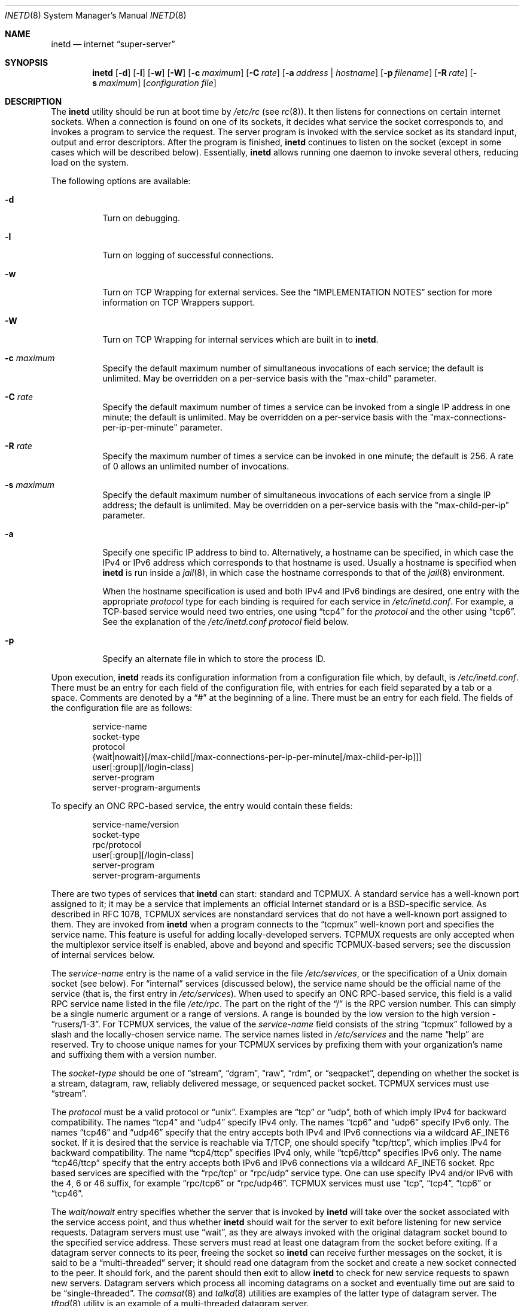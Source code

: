 .\" Copyright (c) 1985, 1991, 1993, 1994
.\"	The Regents of the University of California.  All rights reserved.
.\"
.\" Redistribution and use in source and binary forms, with or without
.\" modification, are permitted provided that the following conditions
.\" are met:
.\" 1. Redistributions of source code must retain the above copyright
.\"    notice, this list of conditions and the following disclaimer.
.\" 2. Redistributions in binary form must reproduce the above copyright
.\"    notice, this list of conditions and the following disclaimer in the
.\"    documentation and/or other materials provided with the distribution.
.\" 4. Neither the name of the University nor the names of its contributors
.\"    may be used to endorse or promote products derived from this software
.\"    without specific prior written permission.
.\"
.\" THIS SOFTWARE IS PROVIDED BY THE REGENTS AND CONTRIBUTORS ``AS IS'' AND
.\" ANY EXPRESS OR IMPLIED WARRANTIES, INCLUDING, BUT NOT LIMITED TO, THE
.\" IMPLIED WARRANTIES OF MERCHANTABILITY AND FITNESS FOR A PARTICULAR PURPOSE
.\" ARE DISCLAIMED.  IN NO EVENT SHALL THE REGENTS OR CONTRIBUTORS BE LIABLE
.\" FOR ANY DIRECT, INDIRECT, INCIDENTAL, SPECIAL, EXEMPLARY, OR CONSEQUENTIAL
.\" DAMAGES (INCLUDING, BUT NOT LIMITED TO, PROCUREMENT OF SUBSTITUTE GOODS
.\" OR SERVICES; LOSS OF USE, DATA, OR PROFITS; OR BUSINESS INTERRUPTION)
.\" HOWEVER CAUSED AND ON ANY THEORY OF LIABILITY, WHETHER IN CONTRACT, STRICT
.\" LIABILITY, OR TORT (INCLUDING NEGLIGENCE OR OTHERWISE) ARISING IN ANY WAY
.\" OUT OF THE USE OF THIS SOFTWARE, EVEN IF ADVISED OF THE POSSIBILITY OF
.\" SUCH DAMAGE.
.\"
.\"     from: @(#)inetd.8	8.3 (Berkeley) 4/13/94
.\" $FreeBSD: src/usr.sbin/inetd/inetd.8,v 1.81.2.2 2007/04/29 19:22:12 dwmalone Exp $
.\"
.Dd September 14, 2006
.Dt INETD 8
.Os
.Sh NAME
.Nm inetd
.Nd internet
.Dq super-server
.Sh SYNOPSIS
.Nm
.Op Fl d
.Op Fl l
.Op Fl w
.Op Fl W
.Op Fl c Ar maximum
.Op Fl C Ar rate
.Op Fl a Ar address | hostname
.Op Fl p Ar filename
.Op Fl R Ar rate
.Op Fl s Ar maximum
.Op Ar configuration file
.Sh DESCRIPTION
The
.Nm
utility should be run at boot time by
.Pa /etc/rc
(see
.Xr rc 8 ) .
It then listens for connections on certain
internet sockets.
When a connection is found on one
of its sockets, it decides what service the socket
corresponds to, and invokes a program to service the request.
The server program is invoked with the service socket
as its standard input, output and error descriptors.
After the program is
finished,
.Nm
continues to listen on the socket (except in some cases which
will be described below).
Essentially,
.Nm
allows running one daemon to invoke several others,
reducing load on the system.
.Pp
The following options are available:
.Bl -tag -width indent
.It Fl d
Turn on debugging.
.It Fl l
Turn on logging of successful connections.
.It Fl w
Turn on TCP Wrapping for external services.
See the
.Sx "IMPLEMENTATION NOTES"
section for more information on TCP Wrappers support.
.It Fl W
Turn on TCP Wrapping for internal services which are built in to
.Nm .
.It Fl c Ar maximum
Specify the default maximum number of
simultaneous invocations of each service;
the default is unlimited.
May be overridden on a per-service basis with the "max-child"
parameter.
.It Fl C Ar rate
Specify the default maximum number of times a service can be invoked
from a single IP address in one minute; the default is unlimited.
May be overridden on a per-service basis with the
"max-connections-per-ip-per-minute" parameter.
.It Fl R Ar rate
Specify the maximum number of times a service can be invoked
in one minute; the default is 256.
A rate of 0 allows an unlimited number of invocations.
.It Fl s Ar maximum
Specify the default maximum number of
simultaneous invocations of each service from a single IP address;
the default is unlimited.
May be overridden on a per-service basis with the "max-child-per-ip"
parameter.
.It Fl a
Specify one specific IP address to bind to.
Alternatively, a hostname can be specified,
in which case the IPv4 or IPv6 address
which corresponds to that hostname is used.
Usually a hostname is specified when
.Nm
is run inside a
.Xr jail 8 ,
in which case the hostname corresponds to that of the
.Xr jail 8
environment.
.Pp
When the hostname specification is used
and both IPv4 and IPv6 bindings are desired,
one entry with the appropriate
.Em protocol
type for each binding
is required for each service in
.Pa /etc/inetd.conf .
For example,
a TCP-based service would need two entries,
one using
.Dq tcp4
for the
.Em protocol
and the other using
.Dq tcp6 .
See the explanation of the
.Pa /etc/inetd.conf
.Em protocol
field below.
.It Fl p
Specify an alternate file in which to store the process ID.
.El
.Pp
Upon execution,
.Nm
reads its configuration information from a configuration
file which, by default, is
.Pa /etc/inetd.conf .
There must be an entry for each field of the configuration
file, with entries for each field separated by a tab or
a space.
Comments are denoted by a
.Dq #
at the beginning
of a line.
There must be an entry for each field.
The
fields of the configuration file are as follows:
.Pp
.Bd -unfilled -offset indent -compact
service-name
socket-type
protocol
{wait|nowait}[/max-child[/max-connections-per-ip-per-minute[/max-child-per-ip]]]
user[:group][/login-class]
server-program
server-program-arguments
.Ed
.Pp
To specify an
.Tn "ONC RPC" Ns -based
service, the entry would contain these fields:
.Pp
.Bd -unfilled -offset indent -compact
service-name/version
socket-type
rpc/protocol
user[:group][/login-class]
server-program
server-program-arguments
.Ed
.Pp
There are two types of services that
.Nm
can start: standard and TCPMUX.
A standard service has a well-known port assigned to it;
it may be a service that implements an official Internet standard or is a
.Bx Ns -specific
service.
As described in
.Tn RFC 1078 ,
TCPMUX services are nonstandard services that do not have a
well-known port assigned to them.
They are invoked from
.Nm
when a program connects to the
.Dq tcpmux
well-known port and specifies
the service name.
This feature is useful for adding locally-developed servers.
TCPMUX requests are only accepted when the multiplexor service itself
is enabled, above and beyond and specific TCPMUX-based servers; see the
discussion of internal services below.
.Pp
The
.Em service-name
entry is the name of a valid service in
the file
.Pa /etc/services ,
or the specification of a
.Ux
domain socket (see below).
For
.Dq internal
services (discussed below), the service
name
should
be the official name of the service (that is, the first entry in
.Pa /etc/services ) .
When used to specify an
.Tn "ONC RPC" Ns -based
service, this field is a valid RPC service name listed in
the file
.Pa /etc/rpc .
The part on the right of the
.Dq /
is the RPC version number.
This
can simply be a single numeric argument or a range of versions.
A range is bounded by the low version to the high version -
.Dq rusers/1-3 .
For TCPMUX services, the value of the
.Em service-name
field consists of the string
.Dq tcpmux
followed by a slash and the
locally-chosen service name.
The service names listed in
.Pa /etc/services
and the name
.Dq help
are reserved.
Try to choose unique names for your TCPMUX services by prefixing them with
your organization's name and suffixing them with a version number.
.Pp
The
.Em socket-type
should be one of
.Dq stream ,
.Dq dgram ,
.Dq raw ,
.Dq rdm ,
or
.Dq seqpacket ,
depending on whether the socket is a stream, datagram, raw,
reliably delivered message, or sequenced packet socket.
TCPMUX services must use
.Dq stream .
.Pp
The
.Em protocol
must be a valid protocol or
.Dq unix .
Examples are
.Dq tcp
or
.Dq udp ,
both of which imply IPv4 for backward compatibility.
The names
.Dq tcp4
and
.Dq udp4
specify IPv4 only.
The names
.Dq tcp6
and
.Dq udp6
specify IPv6 only.
The names
.Dq tcp46
and
.Dq udp46
specify that the entry accepts both IPv4 and IPv6 connections
via a wildcard
.Dv AF_INET6
socket.
If it is desired that the service is reachable via T/TCP, one should
specify
.Dq tcp/ttcp ,
which implies IPv4 for backward compatibility.
The name
.Dq tcp4/ttcp
specifies IPv4 only, while
.Dq tcp6/ttcp
specifies IPv6 only.
The name
.Dq tcp46/ttcp
specify that the entry accepts both IPv6 and IPv6 connections
via a wildcard
.Dv AF_INET6
socket.
Rpc based services
are specified with the
.Dq rpc/tcp
or
.Dq rpc/udp
service type.
One can use specify IPv4 and/or IPv6 with the 4, 6 or 46 suffix, for example
.Dq rpc/tcp6
or
.Dq rpc/udp46 .
TCPMUX services must use
.Dq tcp ,
.Dq tcp4 ,
.Dq tcp6
or
.Dq tcp46 .
.Pp
The
.Em wait/nowait
entry specifies whether the server that is invoked by
.Nm
will take over
the socket associated with the service access point, and thus whether
.Nm
should wait for the server to exit before listening for new service
requests.
Datagram servers must use
.Dq wait ,
as they are always invoked with the original datagram socket bound
to the specified service address.
These servers must read at least one datagram from the socket
before exiting.
If a datagram server connects
to its peer, freeing the socket so
.Nm
can receive further messages on the socket, it is said to be
a
.Dq multi-threaded
server;
it should read one datagram from the socket and create a new socket
connected to the peer.
It should fork, and the parent should then exit
to allow
.Nm
to check for new service requests to spawn new servers.
Datagram servers which process all incoming datagrams
on a socket and eventually time out are said to be
.Dq single-threaded .
The
.Xr comsat 8
and
.Xr talkd 8
utilities are examples of the latter type of
datagram server.
The
.Xr tftpd 8
utility is an example of a multi-threaded datagram server.
.Pp
Servers using stream sockets generally are multi-threaded and
use the
.Dq nowait
entry.
Connection requests for these services are accepted by
.Nm ,
and the server is given only the newly-accepted socket connected
to a client of the service.
Most stream-based services operate in this manner.
Stream-based servers that use
.Dq wait
are started with the listening service socket, and must accept
at least one connection request before exiting.
Such a server would normally accept and process incoming connection
requests until a timeout.
TCPMUX services must use
.Dq nowait .
.Pp
The maximum number of outstanding child processes (or
.Dq threads )
for a
.Dq nowait
service may be explicitly specified by appending a
.Dq /
followed by the number to the
.Dq nowait
keyword.
Normally
(or if a value of zero is specified) there is no maximum.
Otherwise,
once the maximum is reached, further connection attempts will be
queued up until an existing child process exits.
This also works
in the case of
.Dq wait
mode, although a value other than one (the
default) might not make sense in some cases.
You can also specify the maximum number of connections per minute
for a given IP address by appending
a
.Dq /
followed by the number to the maximum number of
outstanding child processes.
Once the maximum is reached, further
connections from this IP address will be dropped until the end of the
minute.
In addition, you can specify the maximum number of simultaneous
invocations of each service from a single IP address by appending a
.Dq /
followed by the number to the maximum number of outstanding child
processes.
Once the maximum is reached, further connections from this
IP address will be dropped.
.Pp
The
.Em user
entry should contain the user name of the user as whom the server
should run.
This allows for servers to be given less permission
than root.
The optional
.Em group
part separated by
.Dq \&:
allows a group name other
than the default group for this user to be specified.
The optional
.Em login-class
part separated by
.Dq /
allows specification of a login class other
than the default
.Dq daemon
login class.
.Pp
The
.Em server-program
entry should contain the pathname of the program which is to be
executed by
.Nm
when a request is found on its socket.
If
.Nm
provides this service internally, this entry should
be
.Dq internal .
.Pp
The
.Em server-program-arguments
entry lists the arguments to be passed to the
.Em server-program ,
starting with argv[0], which usually is the name of
the program.
If the service is provided internally, the
.Em service-name
of the service (and any arguments to it) or the word
.Dq internal
should take the place of this entry.
.Pp
Currently, the only internal service to take arguments is
.Dq auth .
Without options, the service will always return
.Dq ERROR\ : HIDDEN-USER .
The available arguments to this service that alter its behavior are:
.Bl -tag -width indent
.It Fl d Ar fallback
Provide a
.Ar fallback
username.
If the real
.Dq auth
service is enabled
(with the
.Fl r
option discussed below),
return this username instead of an error
when lookups fail
for either socket credentials or the username.
If the real
.Dq auth
service is disabled,
return this username for every request.
This is primarily useful when running this service on a NAT machine.
.It Fl g
Instead of returning
the user's name to the ident requester,
report a
username made up of random alphanumeric characters,
e.g.\&
.Dq c0c993 .
The
.Fl g
flag overrides not only the user names,
but also any fallback name,
.Pa .fakeid
or
.Pa .noident
files.
.It Fl t Xo
.Ar sec Ns Op . Ns Ar usec
.Xc
Specify a timeout for the service.
The default timeout is 10.0 seconds.
.It Fl r
Offer a real
.Dq auth
service, as per RFC 1413.
All the remaining flags apply only in this case.
.It Fl i
Return numeric user IDs instead of usernames.
.It Fl f
If the file
.Pa .fakeid
exists in the home directory of the identified user, report the username
found in that file instead of the real username.
If the username found in
.Pa .fakeid
is that of an existing user,
then the real username is reported.
If the
.Fl i
flag is also given then the username in
.Pa .fakeid
is checked against existing user IDs instead.
.It Fl F
same as
.Fl f
but without the restriction that the username in
.Pa .fakeid
must not match an existing user.
.It Fl n
If the file
.Pa .noident
exists in the home directory of the identified user, return
.Dq ERROR\ : HIDDEN-USER .
This overrides any
.Pa fakeid
file which might exist.
.It Fl o Ar osname
Use
.Ar osname
instead of the name of the system as reported by
.Xr uname 3 .
.El
.Pp
The
.Nm
utility also provides several other
.Dq trivial
services internally by use of
routines within itself.
These services are
.Dq echo ,
.Dq discard ,
.Dq chargen
(character generator),
.Dq daytime
(human readable time), and
.Dq time
(machine readable time, in the form of the number of seconds since
midnight, January 1, 1900).
All of these services are available in
both TCP and UDP versions; the UDP versions will refuse service if the
request specifies a reply port corresponding to any internal service.
(This is done as a defense against looping attacks; the remote IP address
is logged.)
For details of these services, consult the
appropriate
.Tn RFC
document.
.Pp
The TCPMUX-demultiplexing service is also implemented as an internal service.
For any TCPMUX-based service to function, the following line must be included
in
.Pa inetd.conf :
.Bd -literal -offset indent
tcpmux	stream	tcp	nowait	root	internal
.Ed
.Pp
When given the
.Fl l
option
.Nm
will log an entry to syslog each time a connection is accepted, noting the
service selected and the IP-number of the remote requester if available.
Unless otherwise specified in the configuration file,
and in the absence of the
.Fl W
and
.Fl w
options,
.Nm
will log to the
.Dq daemon
facility.
.Pp
The
.Nm
utility rereads its configuration file when it receives a hangup signal,
.Dv SIGHUP .
Services may be added, deleted or modified when the configuration file
is reread.
Except when started in debugging mode,
or configured otherwise with the
.Fl p
option,
.Nm
records its process ID in the file
.Pa /var/run/inetd.pid
to assist in reconfiguration.
.Sh IMPLEMENTATION NOTES
.Ss TCP Wrappers
When given the
.Fl w
option,
.Nm
will wrap all services specified as
.Dq stream nowait
or
.Dq dgram
except for
.Dq internal
services.
If the
.Fl W
option is given, such
.Dq internal
services will be wrapped.
If both options are given, wrapping for both
internal and external services will be enabled.
Either wrapping option
will cause failed connections to be logged to the
.Dq auth
syslog facility.
Adding the
.Fl l
flag to the wrapping options will include successful connections in the
logging to the
.Dq auth
facility.
.Pp
Note that
.Nm
only wraps requests for a
.Dq wait
service while no servers are available to service requests.
Once a
connection to such a service has been allowed,
.Nm
has no control
over subsequent connections to the service until no more servers
are left listening for connection requests.
.Pp
When wrapping is enabled, the
.Pa tcpd
daemon is not required, as that functionality is builtin.
For more information on TCP Wrappers, see the relevant documentation
.Pq Xr hosts_access 5 .
When reading that document, keep in mind that
.Dq internal
services have no associated daemon name.
Therefore, the service name
as specified in
.Pa inetd.conf
should be used as the daemon name for
.Dq internal
services.
.Ss TCPMUX
.Tn RFC 1078
describes the TCPMUX protocol:
``A TCP client connects to a foreign host on TCP port 1.
It sends the
service name followed by a carriage-return line-feed <CRLF>.
The
service name is never case sensitive.
The server replies with a
single character indicating positive (+) or negative (\-)
acknowledgment, immediately followed by an optional message of
explanation, terminated with a <CRLF>.
If the reply was positive,
the selected protocol begins; otherwise the connection is closed.''
The program is passed the TCP connection as file descriptors 0 and 1.
.Pp
If the TCPMUX service name begins with a
.Dq + ,
.Nm
returns the positive reply for the program.
This allows you to invoke programs that use stdin/stdout
without putting any special server code in them.
.Pp
The special service name
.Dq help
causes
.Nm
to list the TCPMUX services which are enabled in
.Pa inetd.conf .
.Ss IPsec
The implementation includes a tiny hack
to support IPsec policy settings for each socket.
A special form of comment line, starting with
.Dq Li #@ ,
is interpreted as a policy specifier.
Everything after the
.Dq Li #@
will be used as an IPsec policy string,
as described in
.Xr ipsec_set_policy 3 .
Each
policy specifier is applied to all the following lines in
.Pa inetd.conf
until the next policy specifier.
An empty policy specifier resets the IPsec policy.
.Pp
If an invalid IPsec policy specifier appears in
.Pa inetd.conf ,
.Nm
will provide an error message via the
.Xr syslog 3
interface and abort execution.
.Ss Ux Domain Sockets
In addition to running services on IP sockets,
.Nm
can also manage
.Ux
domain sockets.
To do this you specify a
.Em protocol
of
.Dq unix
and specify the
.Ux
domain socket as the
.Em service-name .
The
.Em service-type
may be
.Dq stream
or
.Dq dgram .
The specification of the socket must be
an absolute path name,
optionally prefixed by an owner and mode
of the form
.Em :user:group:mode: .
The specification:
.Pp
.Dl ":news:daemon:220:/var/run/sock"
.Pp
creates a socket owned
by user
.Dq news
in group
.Dq daemon
with permissions allowing only that user and group to connect.
The default owner is the user that
.Nm
is running as.
The default mode only allows the socket's owner to connect.
.Pp
.Sy WARNING :
while creating a
.Ux
domain socket,
.Nm
must change the ownership and permissions on the socket.
This can only be done securely if
the directory in which the socket is created
is writable only by root.
Do
.Em NOT
use
.Nm
to create sockets in world writable directories
such as
.Pa /tmp ;
use
.Pa /var/run
or a similar directory instead.
.Pp
Internal services may be run on
.Ux
domain sockets, in the usual way.
In this case
the name of the internal service
is determined using
the last component of the socket's pathname.
For example, specifying a socket named
.Pa /var/run/chargen
would invoke the
.Dq chargen
service when a connection is received on that socket.
.Sh "FILES"
.Bl -tag -width /var/run/inetd.pid -compact
.It Pa /etc/inetd.conf
configuration file
.It Pa /etc/netconfig
network configuration data base
.It Pa /etc/rpc
translation of service names to RPC program numbers
.It Pa /etc/services
translation of service names to port numbers
.It Pa /var/run/inetd.pid
the pid of the currently running
.Nm
.El
.Sh "EXAMPLES"
Here are several example service entries for the various types of services:
.Bd -literal
ftp          stream  tcp   nowait root  /usr/libexec/ftpd        ftpd -l
ntalk        dgram   udp   wait   root  /usr/libexec/ntalkd      ntalkd
telnet       stream  tcp6  nowait root  /usr/libexec/telnetd  telnetd
shell        stream  tcp46  nowait root  /usr/libexec/rshd rshd
tcpmux/+date stream  tcp   nowait guest /bin/date                date
tcpmux/phonebook stream tcp nowait guest /usr/local/bin/phonebook phonebook
rstatd/1-3   dgram   rpc/udp wait root  /usr/libexec/rpc.rstatd  rpc.rstatd
/var/run/echo stream unix  nowait root	internal
#@ ipsec ah/require
chargen      stream  tcp   nowait root  internal
#@
.Ed
.Sh "ERROR MESSAGES"
The
.Nm
server
logs error messages using
.Xr syslog 3 .
Important error messages and their explanations are:
.Pp
.Bl -ohang -compact
.It Xo
.Ar service Ns / Ns Ar protocol
.No "server failing (looping), service terminated."
.Xc
The number of requests for the specified service in the past minute
exceeded the limit.
The limit exists to prevent a broken program
or a malicious user from swamping the system.
This message may occur for several reasons:
.Bl -enum -offset indent
.It
There are many hosts requesting the service within a short time period.
.It
A broken client program is requesting the service too frequently.
.It
A malicious user is running a program to invoke the service in
a denial-of-service attack.
.It
The invoked service program has an error that causes clients
to retry quickly.
.El
.Pp
Use the
.Fl R Ar rate
option,
as described above, to change the rate limit.
Once the limit is reached, the service will be
reenabled automatically in 10 minutes.
.Pp
.It Xo
.Ar service Ns / Ns Ar protocol :
.No \&No such user
.Ar user ,
.No service ignored
.Xc
.It Xo
.Ar service Ns / Ns Ar protocol :
.No getpwnam :
.Ar user :
.No \&No such user
.Xc
No entry for
.Ar user
exists in the
.Xr passwd 5
database.
The first message
occurs when
.Nm
(re)reads the configuration file.
The second message occurs when the
service is invoked.
.Pp
.It Xo
.Ar service :
.No can't set uid
.Ar uid
.Xc
.It Xo
.Ar service :
.No can't set gid
.Ar gid
.Xc
The user or group ID for the entry's
.Ar user
field is invalid.
.Pp
.It "setsockopt(SO_PRIVSTATE): Operation not supported"
The
.Nm
utility attempted to renounce the privileged state associated with a
socket but was unable to.
.Pp
.It Xo unknown
.Ar rpc/udp
or
.Ar rpc/tcp
.Xc
No entry was found for either
.Ar udp
or
.Ar tcp
in the
.Xr netconfig 5
database.
.Pp
.It Xo unknown
.Ar rpc/udp6
or
.Ar rpc/tcp6
.Xc
No entry was found for either
.Ar udp6
or
.Ar tcp6
in the
.Xr netconfig 5
database.
.El
.Sh SEE ALSO
.Xr ipsec_set_policy 3 ,
.Xr hosts_access 5 ,
.Xr hosts_options 5 ,
.Xr login.conf 5 ,
.Xr netconfig 5 ,
.Xr passwd 5 ,
.Xr rpc 5 ,
.Xr services 5 ,
.Xr comsat 8 ,
.Xr fingerd 8 ,
.Xr ftpd 8 ,
.Xr rlogind 8 ,
.Xr rpcbind 8 ,
.Xr rshd 8 ,
.Xr talkd 8 ,
.Xr telnetd 8 ,
.Xr tftpd 8
.Rs
.%A Michael C. St. Johns
.%T Identification Protocol
.%O RFC1413
.Re
.Sh HISTORY
The
.Nm
utility appeared in
.Bx 4.3 .
TCPMUX is based on code and documentation by Mark Lottor.
Support for
.Tn "ONC RPC"
based services is modeled after that
provided by
.Tn SunOS
4.1.
The IPsec hack was contributed by the KAME project in 1999.
The
.Fx
TCP Wrappers support first appeared in
.Fx 3.2 .
